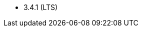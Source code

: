 // The version ranges supported by HDFS-Operator
// This is a separate file, since it is used by both the direct HDFS-Operator documentation, and the overarching
// Stackable Platform documentation.

- 3.4.1 (LTS)
